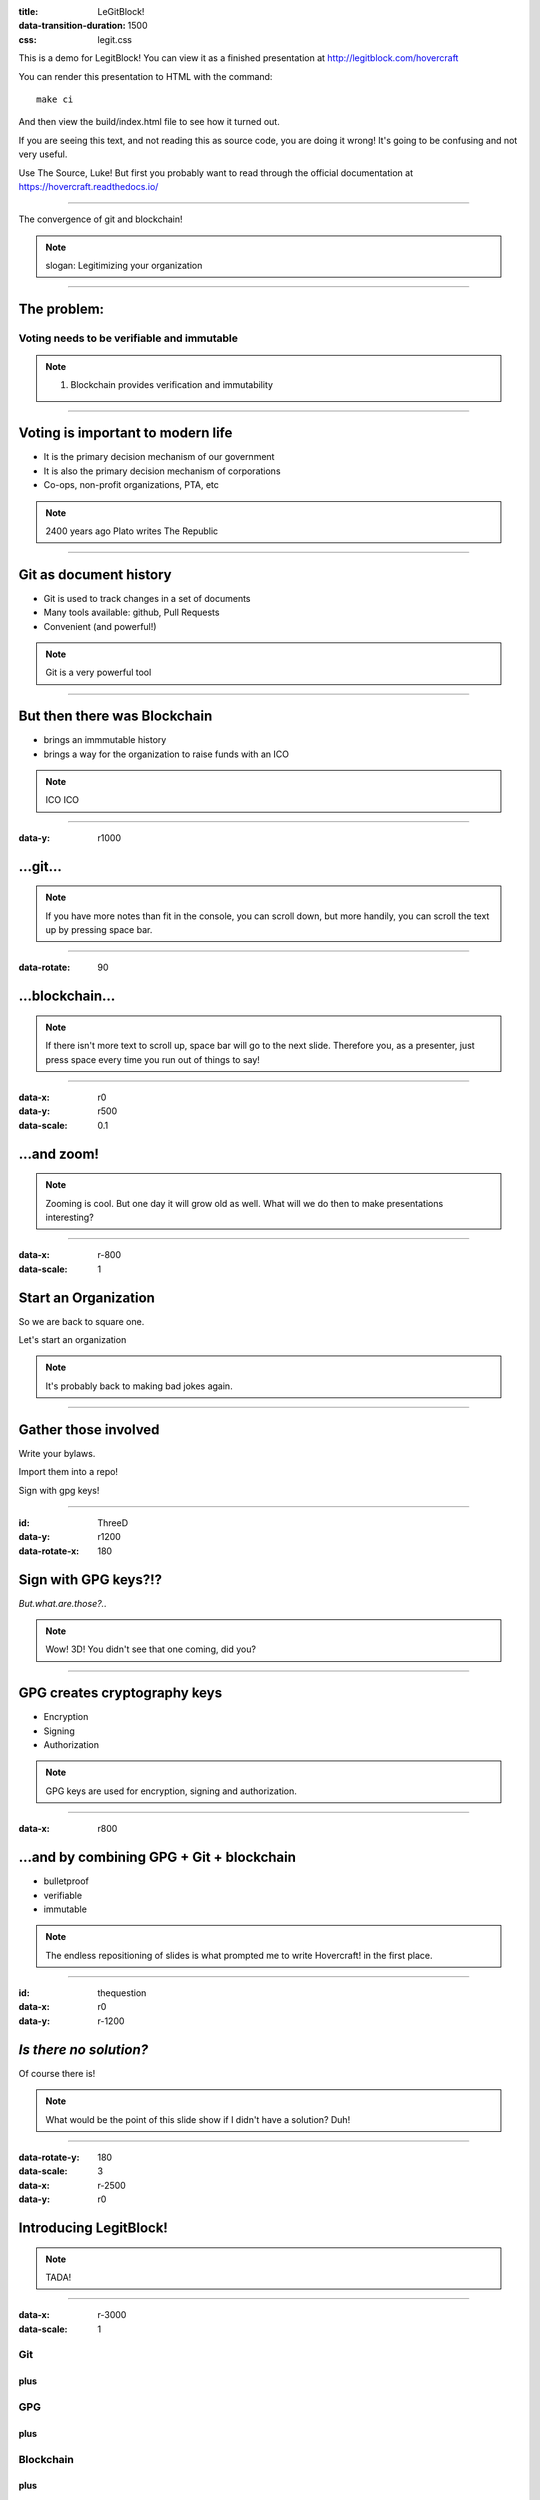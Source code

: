 :title: LeGitBlock!
:data-transition-duration: 1500
:css: legit.css

This is a demo for LegitBlock! You can view it as a finished presentation
at http://legitblock.com/hovercraft

You can render this presentation to HTML with the command::

    make ci

And then view the build/index.html file to see how it turned out.

If you are seeing this text, and not reading this as source code, you are
doing it wrong! It's going to be confusing and not very useful.

Use The Source, Luke! But first you probably want to read through the
official documentation at https://hovercraft.readthedocs.io/

----

.. image:: legitLogo.jpg

The convergence of git and blockchain!

.. note::

    slogan: Legitimizing your organization


----

The problem:
============

Voting needs to be verifiable and immutable
-------------------------------------------

.. note::

    1. Blockchain provides verification and immutability

----

Voting is important to modern life
==================================

* It is the primary decision mechanism of our government

* It is also the primary decision mechanism of corporations

* Co-ops, non-profit organizations, PTA, etc

.. note::

    2400 years ago Plato writes The Republic


----

Git as document history
=======================

* Git is used to track changes in a set of documents

* Many tools available: github, Pull Requests

* Convenient (and powerful!)

.. note::

   Git is a very powerful tool

----

But then there was Blockchain
=============================

* brings an immmutable history

* brings a way for the organization to raise funds with an ICO


.. note::

   ICO ICO

----

:data-y: r1000

...git...
=========

.. note::

    If you have more notes than fit in the console, you can scroll down, but
    more handily, you can scroll the text up by pressing space bar.

----

:data-rotate: 90

...blockchain...
================

.. note::

   If there isn't more text to scroll up, space bar will go to the next
   slide. Therefore you, as a presenter, just press space every time you run
   out of things to say!

----

:data-x: r0
:data-y: r500
:data-scale: 0.1

...and zoom!
============

.. note::

    Zooming is cool. But one day it will grow old as well. What will we do
    then to make presentations interesting?

----

:data-x: r-800
:data-scale: 1

Start an Organization
=====================

So we are back to square one.

Let's start an organization


.. note::

    It's probably back to making bad jokes again.

----

Gather those involved
=====================

Write your bylaws.

Import them into a repo!

Sign with gpg keys!

----

:id: ThreeD
:data-y: r1200
:data-rotate-x: 180

Sign with GPG keys?!?
=====================

*But.what.are.those?..*

.. note::

    Wow! 3D! You didn't see that one coming, did you?

----


GPG creates cryptography keys
=============================

* Encryption
* Signing
* Authorization

.. note::

    GPG keys are used for encryption, signing and authorization.

----

:data-x: r800

...and by combining GPG + Git + blockchain
==========================================

* bulletproof

* verifiable

* immutable



.. note::

    The endless repositioning of slides is what prompted me to write
    Hovercraft! in the first place.

----

:id: thequestion
:data-x: r0
:data-y: r-1200

*Is there no solution?*
=======================

Of course there is!

.. note::

    What would be the point of this slide show if I didn't have a solution?
    Duh!

----

:data-rotate-y: 180
:data-scale: 3
:data-x: r-2500
:data-y: r0

Introducing **LegitBlock!**
===========================

.. note::

    TADA!

----

:data-x: r-3000
:data-scale: 1

Git
----------------

plus
....

GPG
----------

plus
....

Blockchain
-----------------

plus
....

Voting!
------------

----

:data-y: r-1200

Voting
======

* Securely!
* Verifiably!
* Immutably!


.. note::

    Privacy is a concern.

----

Voting console!
==================

* A view of the current vote tallies
* A clock
* A timer

.. note::

    You found the presenter console already!

----

.. image:: legitLogo.jpg

The convergence of git and blockchain!

.. note::

    slogan: Legitimizing your organization

----

:data-x: 0
:data-y: 2500
:data-z: 4000
:data-rotate-x: 90

**LegitBlock!**
===============

On Github:

https://github.com/legitblock/legitblock

.. note::

    Fork and contribute!

